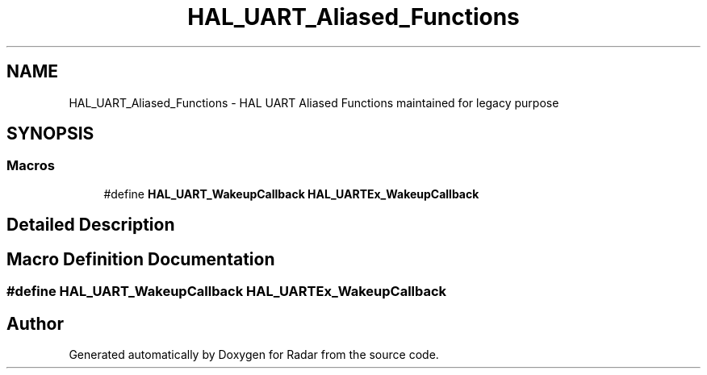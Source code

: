 .TH "HAL_UART_Aliased_Functions" 3 "Version 1.0.0" "Radar" \" -*- nroff -*-
.ad l
.nh
.SH NAME
HAL_UART_Aliased_Functions \- HAL UART Aliased Functions maintained for legacy purpose
.SH SYNOPSIS
.br
.PP
.SS "Macros"

.in +1c
.ti -1c
.RI "#define \fBHAL_UART_WakeupCallback\fP   \fBHAL_UARTEx_WakeupCallback\fP"
.br
.in -1c
.SH "Detailed Description"
.PP 

.SH "Macro Definition Documentation"
.PP 
.SS "#define HAL_UART_WakeupCallback   \fBHAL_UARTEx_WakeupCallback\fP"

.SH "Author"
.PP 
Generated automatically by Doxygen for Radar from the source code\&.
